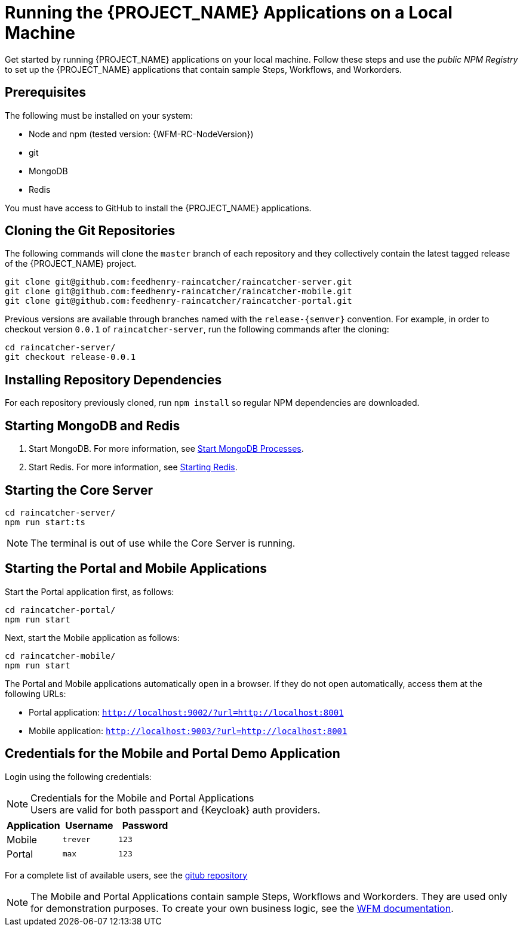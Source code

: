 [id='{context}-pro-running-the-demo-repositories']
= Running the {PROJECT_NAME} Applications on a Local Machine

Get started by running {PROJECT_NAME} applications on your local machine. Follow
these steps and use the _public NPM Registry_ to set up the {PROJECT_NAME}
applications that contain sample Steps, Workflows, and Workorders.

[discrete]
== Prerequisites

The following must be installed on your system:

* Node and npm (tested version: {WFM-RC-NodeVersion})
* git
* MongoDB
* Redis

You must have access to GitHub to install the {PROJECT_NAME} applications.

[id='{context}-published-repositories-cloning-the-git-repositories']
[discrete]
== Cloning the Git Repositories

The following commands will clone the `master` branch of each repository and they collectively contain the latest tagged release of the {PROJECT_NAME} project.

[source,bash]
----
git clone git@github.com:feedhenry-raincatcher/raincatcher-server.git
git clone git@github.com:feedhenry-raincatcher/raincatcher-mobile.git
git clone git@github.com:feedhenry-raincatcher/raincatcher-portal.git
----

Previous versions are available through branches named with the `release-\{semver\}` convention.
For example, in order to checkout version `0.0.1` of `raincatcher-server`, run the following commands after the cloning:

[source,bash]
----
cd raincatcher-server/
git checkout release-0.0.1
----

[id='{context}-published-repositories-installing-repository-dependencies']
[discrete]
== Installing Repository Dependencies

For each repository previously cloned, run `npm install` so regular NPM dependencies are downloaded.

[id='{context}-published-repositories-starting-mongodb-and-redis']
[discrete]
== Starting MongoDB and Redis

. Start MongoDB. For more information, see link:https://docs.mongodb.com/manual/tutorial/manage-mongodb-processes/#start-mongod-processes[Start MongoDB Processes].

. Start Redis. For more information, see link:https://redis.io/topics/quickstart#starting-redis[Starting Redis].

[id='{context}-published-repositories-starting-the-core-server']
[discrete]
== Starting the Core Server

[source,bash]
----
cd raincatcher-server/
npm run start:ts
----

NOTE: The terminal is out of use while the Core Server is running.

[id='{context}-published-repositories-running-the-mobile-and-portal-applications']
[discrete]
== Starting the Portal and Mobile Applications

Start the Portal application first, as follows:

[source,bash]
----
cd raincatcher-portal/
npm run start
----

Next, start the Mobile application as follows:

[source,bash]
----
cd raincatcher-mobile/
npm run start
----

The Portal and Mobile applications automatically open in a browser. If they do
not open automatically, access them at the following URLs:

* Portal application: `http://localhost:9002/?url=http://localhost:8001`
* Mobile application: `http://localhost:9003/?url=http://localhost:8001`

== Credentials for the Mobile and Portal Demo Application

Login using the following credentials:

.Credentials for the Mobile and Portal Applications

NOTE: Users are valid for both passport and {Keycloak} auth providers.

|===
|Application |Username |Password

|Mobile
|`trever`
|`123`

|Portal
|`max`
|`123`
|===

For a complete list of available users, see the link:https://github.com/feedhenry-raincatcher/raincatcher-server/blob/master/src/modules/passport-auth/users.json[gitub repository]

NOTE: The Mobile and Portal Applications contain sample Steps, Workflows and Workorders.
They are used only for demonstration purposes.
To create your own business logic, see the xref:building-wfm-process[WFM documentation].
